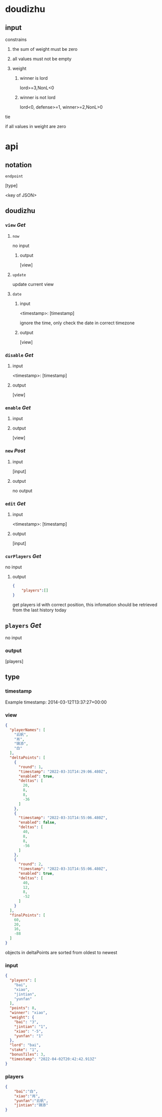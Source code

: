 * doudizhu
** input
**** constrains
***** the sum of weight must be zero

***** all values must not be empty

***** weight

****** winner is lord
lord>=3,NonL<0

****** winner is not lord
lord<0, defense>=1, winner>=2,NonL>0
**** tie

if all values in weight are zero

* api
** notation

=endpoint=

[type]

<key of JSON>

** doudizhu
*** =view= /Get/

**** =now=
no input
***** output

[view]

**** =update=
update current view
**** =date=

***** input 

<timestamp>: [timestamp]

ignore the time, only check the date in correct timezone

***** output

[view]


*** =disable=  /Get/

**** input

<timestamp>: [timestamp]

**** output

[view]

*** =enable=  /Get/

**** input

**** output

[view]

*** =new= /Post/

**** input

[input]

**** output

no output

*** =edit= /Get/

**** input

<timestamp>: [timestamp]

**** output

[input]

*** =curPlayers= /Get/

no input

**** output
#+begin_src json
{
    "players":[]
}
#+end_src

get players id with correct position, this infomation should be retrieved from the last history today 

** =players= /Get/
no input

*** output

[players]

** type
*** timestamp

Example timestamp: 2014-03-12T13:37:27+00:00
*** view

#+begin_src json
{
  "playerNames": [
    "云帆",
    "肖",
    "锦添",
    "白"
  ],
  "deltaPoints": [
    {
      "round": 1,
      "timestamp": "2022-03-31T14:29:06.480Z",
      "enabled": true,
      "deltas": [
        20,
        8,
        8,
        -36
      ]
    },
    {
      "timestamp": "2022-03-31T14:55:06.480Z",
      "enabled": false,
      "deltas": [
        40,
        8,
        8,
        -56
      ]
    },
    {
      "round": 2,
      "timestamp": "2022-03-31T14:55:06.480Z",
      "enabled": true,
      "deltas": [
        40,
        12,
        8,
        -52
      ]
    }
  ],
  "finalPoints": [
    60,
    20,
    16,
    -88
  ]
}
#+end_src

objects in deltaPoints are sorted from oldest to newest

*** input

#+begin_src json
{
  "players": [
    "bai",
    "xiao",
    "jintian",
    "yunfan"
  ],
  "points": 8,
  "winner": "xiao",
  "weight": {
    "bai": "3",
    "jintian": "1",
    "xiao": "-5",
    "yunfan": "1"
  },
  "lord": "bai",
  "stake": "1",
  "bonusTiles": 3,
  "timestamp": "2022-04-02T20:42:42.913Z"
}
#+end_src

*** players

#+begin_src json
{
    "bai":"白",
    "xiao":"肖",
    "yunfan":"云帆",
    "jintian":"锦添"
}
#+end_src
